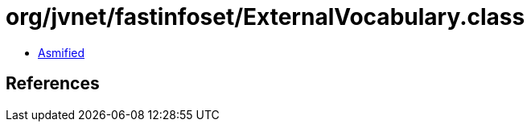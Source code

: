 = org/jvnet/fastinfoset/ExternalVocabulary.class

 - link:ExternalVocabulary-asmified.java[Asmified]

== References

